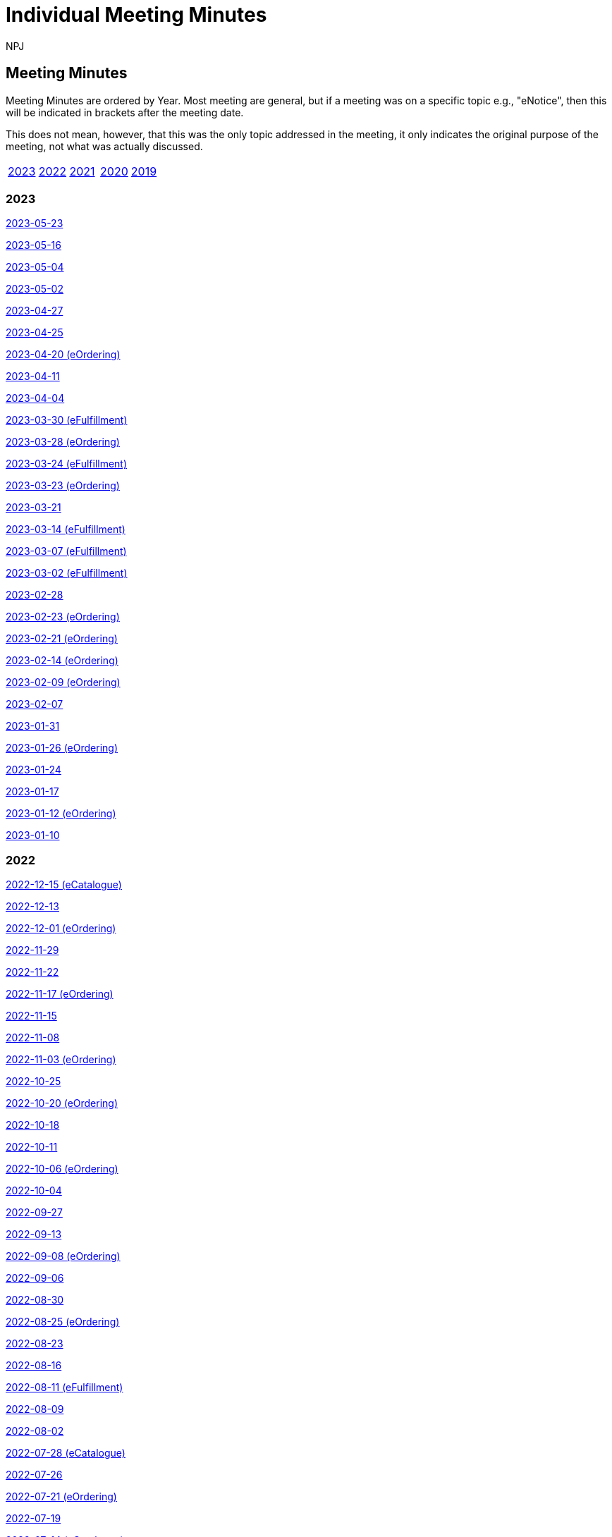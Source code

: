 :doctitle: Individual Meeting Minutes
:doccode: epo-wgm-prod-011
:author: NPJ
:authoremail: nicole-anne.paterson-jones@ext.ec.europa.eu
:docdate: June 2023
:sectanchors:

//== Categories:

//[cols="1,1,1,1"]
//|===
//|<<_general_meeting_minutes,General Meeting Minutes>>
//|<<_eCatalogue_meeting_minutes,eCatalogue Meeting Minutes>>
//|<<_eFulfillment_meeting_minutes,eFulfillment Meeting Minutes>>
//|<<_eOrdering_meeting_minutes,eOrdering Meeting Minutes>>
//|===

== Meeting Minutes

Meeting Minutes are ordered by Year. Most meeting are general, but if a meeting was on a specific topic e.g., "eNotice", then this will be indicated in brackets after the meeting date.

This does not mean, however, that this was the only topic addressed in the meeting, it only indicates the original purpose of the meeting, not what was actually discussed.

[cols="1,1,1,1,1"]

|===
|<<2023,2023>>
|<<2022,2022>>
|<<2021,2021>>
|<<2020,2020>>
|<<2019,2019>>
|===

[#2023]
=== 2023
xref:notes/2023-05-23-wgm.adoc[2023-05-23]

xref:notes/2023-05-16-wgm.adoc[2023-05-16]

xref:notes/2023-05-04-wgm.adoc[2023-05-04]

xref:notes/2023-05-02-wgm.adoc[2023-05-02]

xref:notes/2023-04-27-wgm.adoc[2023-04-27]

xref:notes/2023-04-25-wgm.adoc[2023-04-25]

xref:notes/2023-04-20-eord.adoc[2023-04-20 (eOrdering)]

xref:notes/2023-04-11-wgm.adoc[2023-04-11]

xref:notes/2023-04-04-wgm.adoc[2023-04-04]

xref:notes/2023-03-30-eful.adoc[2023-03-30 (eFulfillment)]

xref:notes/2023-03-28-eord.adoc[2023-03-28 (eOrdering)]

xref:notes/2023-03-24-eful.adoc[2023-03-24 (eFulfillment)]

xref:notes/2023-03-23-eord.adoc[2023-03-23 (eOrdering)]

xref:notes/2023-03-21-wgm.adoc[2023-03-21]

xref:notes/2023-03-14-eful.adoc[2023-03-14 (eFulfillment)]

xref:notes/2023-03-07-eful.adoc[2023-03-07 (eFulfillment)]

xref:notes/2023-03-02-eful.adoc[2023-03-02 (eFulfillment)]

xref:notes/2023-02-28-wgm.adoc[2023-02-28]

xref:notes/2023-02-23-eord.adoc[2023-02-23 (eOrdering)]

xref:notes/2023-02-21-eord.adoc[2023-02-21 (eOrdering)]

xref:notes/2023-02-14-eord.adoc[2023-02-14 (eOrdering)]

xref:notes/2023-02-09-eord.adoc[2023-02-09 (eOrdering)]

xref:notes/2023-02-07-wgm.adoc[2023-02-07]

xref:notes/2023-01-31-wgm.adoc[2023-01-31]

xref:notes/2023-01-26-eord.adoc[2023-01-26 (eOrdering)]

xref:notes/2023-01-24-wgm.adoc[2023-01-24]

xref:notes/2023-01-17-wgm.adoc[2023-01-17]

xref:notes/2023-01-12-eord.adoc[2023-01-12 (eOrdering)]

xref:notes/2023-01-10-wgm.adoc[2023-01-10]

[#2022]
=== 2022

xref:notes/2022-12-15-eord.adoc[2022-12-15 (eCatalogue)]

xref:notes/2022-12-13-wgm.adoc[2022-12-13]

xref:notes/2022-12-01-eord.adoc[2022-12-01 (eOrdering)]

xref:notes/2022-11-29-wgm.adoc[2022-11-29]

xref:notes/2022-11-22-wgm.adoc[2022-11-22]

xref:notes/2022-11-17-eord.adoc[2022-11-17 (eOrdering)]

xref:notes/2022-11-15-wgm.adoc[2022-11-15]

xref:notes/2022-11-08-wgm.adoc[2022-11-08]

xref:notes/2022-11-03-eord.adoc[2022-11-03 (eOrdering)]

xref:notes/2022-10-25-wgm.adoc[2022-10-25]

xref:notes/2022-10-20-eord.adoc[2022-10-20 (eOrdering)]

xref:notes/2022-10-18-wgm.adoc[2022-10-18]

xref:notes/2022-10-11-wgm.adoc[2022-10-11]

xref:notes/2022-10-06-eord.adoc[2022-10-06 (eOrdering)]

xref:notes/2022-10-04-wgm.adoc[2022-10-04]

xref:notes/2022-09-27-wgm.adoc[2022-09-27]

xref:notes/2022-09-13-wgm.adoc[2022-09-13]

xref:notes/2022-09-08-eord.adoc[2022-09-08 (eOrdering)]

xref:notes/2022-09-06-wgm.adoc[2022-09-06]

xref:notes/2022-08-30-wgm.adoc[2022-08-30]

xref:notes/2022-08-25-eord.adoc[2022-08-25 (eOrdering)]

xref:notes/2022-08-23-wgm.adoc[2022-08-23]

xref:notes/2022-08-16-wgm.adoc[2022-08-16]

xref:notes/2022-08-11-eful.adoc[2022-08-11 (eFulfillment)]

xref:notes/2022-08-09-wgm.adoc[2022-08-09]

xref:notes/2022-08-02-wgm.adoc[2022-08-02]

xref:notes/2022-07-28-ecat.adoc[2022-07-28 (eCatalogue)]

xref:notes/2022-07-26-wgm.adoc[2022-07-26]

xref:notes/2022-07-21-eord.adoc[2022-07-21 (eOrdering)]

xref:notes/2022-07-19-wgm.adoc[2022-07-19]

xref:notes/2022-07-14-ecat.adoc[2022-07-14 (eCatalogue)]

xref:notes/2022-07-12-wgm.adoc[2022-07-12]

xref:notes/2022-07-06-eord-kick-off.adoc[2022-07-06 Kick-off (eOrdering)]

xref:notes/2022-07-05-wgm.adoc[2022-07-05]

xref:notes/2022-06-30-ecat.adoc[2022-06-30 (eCatalogue)]

xref:notes/2022-06-21-wgm.adoc[2022-06-21]

xref:notes/2022-06-16-ecat.adoc[2022-06-16 (eCatalogue)]

xref:notes/2022-06-14-wgm.adoc[2022-06-14]

xref:notes/2022-06-07-wgm.adoc[2022-06-07]

xref:notes/2022-06-02-ecat.adoc[2022-06-02 (eCatalogue)]

xref:notes/2022-05-24-wgm.adoc[2022-05-24]

xref:notes/2022-05-19-ecat.adoc[2022-05-19 (eCatalogue)]

xref:notes/2022-05-17-wgm.adoc[2022-05-17]

xref:notes/2022-05-10-wgm.adoc[2022-05-10]

xref:notes/2022-05-05-ecat.adoc[2022-05-05 (eCatalogue)]

xref:notes/2022-04-12-wgm.adoc[2022-04-12]

xref:notes/2022-04-07-ecat.adoc[2022-04-07 (eCatalogue)]

xref:notes/2022-04-05-wgm.adoc[2022-04-05]

xref:notes/2022-03-22-wgm.adoc[2022-03-22]

xref:notes/2022-03-15-wgm.adoc[2022-03-15]

xref:notes/2022-03-10-ecat.adoc[2022-03-10 (eCatalogue)]

xref:notes/2022-03-08-wgm.adoc[2022-03-08]

xref:notes/2022-03-01-wgm.adoc[2022-03-01]

xref:notes/2022-02-24-ecat.adoc[2022-02-24 (eCatalogue)]

xref:notes/2022-02-22-wgm.adoc[2022-02-22]

xref:notes/2022-02-15-wgm.adoc[2022-02-15]

xref:notes/2022-02-08-wgm.adoc[2022-02-08]

xref:notes/2022-02-01-wgm.adoc[2022-02-01]

xref:notes/2022-01-27-ecat.adoc[2022-01-27 (eCatalogue)]

xref:notes/2022-01-25-wgm.adoc[2022-01-25]

xref:notes/2022-01-20-ecat.adoc[2022-01-20 (eCatalogue)]

xref:notes/2022-01-18-wgm.adoc[2022-01-18]

xref:notes/2022-01-11-wgm.adoc[2022-01-11]

[#2021]
=== 2021

xref:notes/2021-12-16-wgm.adoc[2021-12-16]

xref:notes/2021-12-14-wgm.adoc[2021-12-14]

xref:notes/2021-12-07-wgm.adoc[2021-12-07]

xref:notes/2021-11-18-wgm.adoc[2021-11-18]

xref:notes/2021-11-16-wgm.adoc[2021-11-16]

xref:notes/2021-11-11-wgm.adoc[2021-11-11]

xref:notes/2021-11-09-wgm.adoc[2021-11-09]

xref:notes/2021-11-04-wgm.adoc[2021-11-04]

xref:notes/2021-10-28-wgm.adoc[2021-10-28]

xref:notes/2021-10-26-wgm.adoc[2021-10-26]

xref:notes/2021-10-21-wgm.adoc[2021-10-21]

xref:notes/2021-10-19-wgm.adoc[2021-10-19]

xref:notes/2021-10-14-wgm.adoc[2021-10-14]

xref:notes/2021-10-12-wgm.adoc[2021-10-12]

xref:notes/2021-10-12-wgm.adoc[2021-10-12]

xref:notes/2021-10-07-wgm.adoc[2021-10-07]

xref:notes/2021-10-05-wgm.adoc[2021-10-05]

xref:notes/2021-09-30-wgm.adoc[2021-09-30]

xref:notes/2021-09-21-wgm.adoc[2021-09-21]

xref:notes/2021-06-10-wgm.adoc[2021-06-10]

xref:notes/2021-06-03-wgm.adoc[2021-06-03]

xref:notes/2021-06-10-wgm.adoc[2021-06-01]

xref:notes/2021-05-27-wgm.adoc[2021-05-27]

xref:notes/2021-05-25-wgm.adoc[2021-05-25]

xref:notes/2021-05-18-wgm.adoc[2021-05-18]

xref:notes/2021-05-11-wgm.adoc[2021-05-11]

xref:notes/2021-05-06-wgm.adoc[2021-05-06]

xref:notes/2021-05-04-wgm.adoc[2021-05-04]

xref:notes/2021-04-29-wgm.adoc[2021-04-29]

xref:notes/2021-04-27-wgm.adoc[2021-04-27]

xref:notes/2021-04-22-wgm.adoc[2021-04-22]

xref:notes/2021-04-20-wgm.adoc[2021-04-20]

xref:notes/2021-04-15-wgm.adoc[2021-04-15]

xref:notes/2021-04-13-wgm.adoc[2021-04-13]

xref:notes/2021-03-25-wgm.adoc[2021-03-25]

xref:notes/2021-03-23-wgm.adoc[2021-03-23]

xref:notes/2021-03-16-wgm.adoc[2021-03-16]

xref:notes/2021-03-11-wgm.adoc[2021-03-11]

xref:notes/2021-03-09-wgm.adoc[2021-03-09]

xref:notes/2021-03-04-wgm.adoc[2021-03-04]

xref:notes/2021-03-02-wgm.adoc[2021-03-02]

xref:notes/2021-02-25-wgm.adoc[2021-02-25]

xref:notes/2021-02-23-wgm.adoc[2021-02-23]

xref:notes/2021-02-18-wgm.adoc[2021-02-18]

xref:notes/2021-02-16-wgm.adoc[2021-02-16]

xref:notes/2021-02-11-wgm.adoc[2021-02-11]

xref:notes/2021-02-09-wgm.adoc[2021-02-09]

xref:notes/2021-02-04-wgm.adoc[2021-02-04]

xref:notes/2021-02-02-wgm.adoc[2021-02-02]

xref:notes/2021-01-28-wgm.adoc[2021-01-28]

xref:notes/2021-01-26-wgm.adoc[2021-01-26]

xref:notes/2021-01-21-wgm.adoc[2021-01-21]

xref:notes/2021-01-19-wgm.adoc[2021-01-19]

xref:notes/2021-01-14-wgm.adoc[2021-01-14]

xref:notes/2021-01-12-wgm.adoc[2021-01-12]

xref:notes/2021-01-07-wgm.adoc[2021-01-07]

[#2020]
=== 2020
xref:notes/2020-12-17-wgm.adoc[2020-12-17]

xref:notes/2020-12-15-wgm.adoc[2020-12-15]

xref:notes/2020-12-10-wgm.adoc[2020-12-10]

xref:notes/2020-12-03-wgm.adoc[2020-12-03]

xref:notes/2020-12-01-wgm.adoc[2020-12-01]

xref:notes/2020-11-26-wgm.adoc[2020-11-26]

xref:notes/2020-11-24-wgm.adoc[2020-11-24]

xref:notes/2020-11-19-wgm.adoc[2020-11-19]

xref:notes/2020-11-17-wgm.adoc[2020-11-17]

xref:notes/2020-11-12-wgm.adoc[2020-11-12]

xref:notes/2020-11-10-wgm.adoc[2020-11-10]

xref:notes/2020-11-05-wgm.adoc[2020-11-05]

xref:notes/2020-11-03-wgm.adoc[2020-11-03]

xref:notes/2020-10-29-wgm.adoc[2020-10-29]

xref:notes/2020-10-27-wgm.adoc[2020-10-27]

xref:notes/2020-10-22-wgm.adoc[2020-10-22]

xref:notes/2020-10-20-wgm.adoc[2020-10-20]

xref:notes/2020-10-15-wgm.adoc[2020-10-15]

xref:notes/2020-10-13-wgm.adoc[2020-10-13]

xref:notes/2020-10-08-wgm.adoc[2020-10-08]

xref:notes/2020-10-06-wgm.adoc[2020-10-06]

xref:notes/2020-10-01-wgm.adoc[2020-10-01]

xref:notes/2020-09-29-wgm.adoc[2020-09-29]

xref:notes/2020-09-22-wgm.adoc[2020-09-22]

xref:notes/2020-09-17-wgm.adoc[2020-09-17]

xref:notes/2020-09-15-wgm.adoc[2020-09-15]

xref:notes/2020-09-10-wgm.adoc[2020-09-10]

xref:notes/2020-09-08-wgm.adoc[2020-09-08]

xref:notes/2020-09-08-wgm-tc440.adoc[Working Group and TC440 meeting 2020-09-08]

xref:notes/2020-09-03-wgm.adoc[2020-09-03]

xref:notes/2020-09-01-wgm.adoc[2020-09-01]

xref:notes/2020-07-30-wgm.adoc[2020-07-30]

xref:notes/2020-07-28-wgm.adoc[2020-07-28]

xref:notes/2020-07-23-wgm.adoc[2020-07-23]

xref:notes/2020-07-16-wgm.adoc[2020-07-16, 2020-07-14, 2020-07-09, 2020-07-07]

xref:notes/2020-07-02-wgm.adoc[2020-07-02]

xref:notes/2020-06-30-wgm.adoc[2020-06-30]

xref:notes/2020-06-25-wgm.adoc[2020-06-25]

xref:notes/2020-06-18-wgm.adoc[2020-06-18]

xref:notes/2020-06-11-wgm.adoc[2020-06-11, 2020-06-09]

xref:notes/2020-06-04-wgm.adoc[2020-06-04]

xref:notes/2020-06-02-wgm.adoc[2020-06-02]

xref:notes/2020-05-28-wgm.adoc[2020-05-28]

xref:notes/2020-05-26-wgm.adoc[2020-05-26, 2020-05-19]

xref:notes/2020-05-14-wgm.adoc[2020-05-14]

xref:notes/2020-05-12-wgm.adoc[2020-05-12]

xref:notes/2020-05-07-wgm.adoc[2020-05-07, 2020-05-05]

xref:notes/2020-04-30-wgm.adoc[2020-04-30]

xref:notes/2020-04-28-wgm.adoc[2020-04-28]

xref:notes/2020-04-23-wgm.adoc[2020-04-23]

xref:notes/2020-04-21-wgm.adoc[2020-04-21]

xref:notes/2020-04-17-wgm.adoc[2020-04-17, 2020-04-16,2020-04-15, 2020-04-14]

xref:notes/2020-04-07-wgm.adoc[2020-04-07]

xref:notes/2020-04-02-wgm.adoc[2020-04-02, 2020-03-31]

xref:notes/2020-03-26-wgm.adoc[2020-03-26, 2020-03-24]

xref:notes/2020-03-19-wgm.adoc[2020-03-19]

xref:notes/2020-03-17-wgm.adoc[2020-03-17]

xref:notes/2020-03-12-wgm.adoc[2020-03-12]

xref:notes/2020-03-10-wgm.adoc[2020-03-10]

xref:notes/2020-03-05-wgm.adoc[2020-03-05]

xref:notes/2020-03-03-wgm.adoc[2020-03-03]

xref:notes/2020-02-27-wgm.adoc[2020-02-27]

xref:notes/2020-02-26-wgm.adoc[2020-02-26]

xref:notes/2020-02-25-wgm.adoc[2020-02-25]

xref:notes/2020-02-20-wgm.adoc[2020-02-20]

xref:notes/2020-02-13-wgm.adoc[2020-02-13]

xref:notes/2020-02-11-wgm.adoc[2020-02-11]

xref:notes/2020-02-06-wgm.adoc[2020-02-06, 2020-02-04]

xref:notes/2020-01-30-wgm.adoc[2020-01-30]

xref:notes/2020-01-28-wgm.adoc[2020-01-28]

xref:notes/2020-01-21-wgm.adoc[2020-01-21]

xref:notes/2020-01-16-wgm.adoc[2020-01-16]

xref:notes/2020-01-14-wgm.adoc[2020-01-14]

xref:notes/2020-01-09-wgm.adoc[2020-01-09]

xref:notes/2020-01-07-wgm.adoc[2020-01-07]

[#2019]
=== 2019
xref:notes/2019-12-19-wgm.adoc[2019-12-19]

xref:notes/2019-12-17-wgm.adoc[2019-12-17]

xref:notes/2019-12-12-wgm.adoc[2019-12-12]

xref:notes/2019-12-10-wgm.adoc[2019-12-10]

xref:notes/2019-12-05-wgm.adoc[2019-12-05]

xref:notes/2019-12-03-wgm.adoc[2019-12-03]

xref:notes/2019-11-28-wgm.adoc[2019-11-28]

xref:notes/2019-11-26-wgm.adoc[2019-11-26]

xref:notes/2019-11-22-wgm.adoc[2019-11-22]

xref:notes/2019-11-21-wgm.adoc[2019-11-21]

xref:notes/2019-11-12-wgm.adoc[2019-11-12]

xref:notes/2019-11-11-wgm.adoc[2019-11-11]

xref:notes/2019-11-07-wgm.adoc[2019-11-07]

xref:notes/2019-11-05-wgm.adoc[2019-11-05]

xref:notes/2019-10-31-wgm.adoc[2019-10-31]

xref:notes/2019-10-29-wgm.adoc[2019-10-29]

xref:notes/2019-10-24-wgm.adoc[2019-10-24]

xref:notes/2019-10-22-wgm.adoc[2019-10-22]